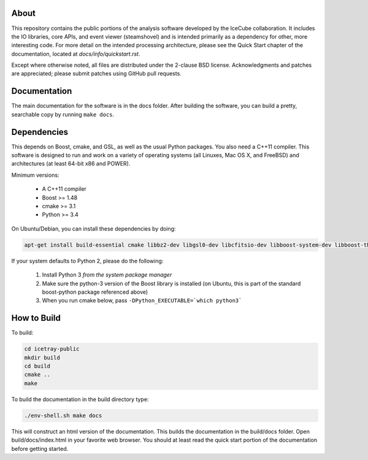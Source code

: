 About
-----

This repository contains the public portions of the analysis software developed by the IceCube collaboration. It includes the IO libraries, core APIs, and event viewer (steamshovel) and is intended primarily as a dependency for other, more interesting code. For more detail on the intended processing architecture, please see the Quick Start chapter of the documentation, located at `docs/info/quickstart.rst`.

Except where otherwise noted, all files are distributed under the 2-clause BSD license. Acknowledgments and patches are appreciated; please submit patches using GitHub pull requests.

Documentation
-------------

The main documentation for the software is in the docs folder. After building the software, you can build a pretty, searchable copy by running ``make docs``.

Dependencies
------------

This depends on Boost, cmake, and GSL, as well as the usual Python packages. You also need a C++11 compiler. This software is designed to run and work on a variety of operating systems (all Linuxes, Mac OS X, and FreeBSD) and architectures (at least 64-bit x86 and POWER).

Minimum versions:

	- A C++11 compiler
	- Boost >= 1.48
	- cmake >= 3.1
	- Python >= 3.4
  
On Ubuntu/Debian, you can install these dependencies by doing:

.. code-block:: shell

	apt-get install build-essential cmake libbz2-dev libgsl0-dev libcfitsio-dev libboost-system-dev libboost-thread-dev libboost-date-time-dev libboost-python-dev libboost-serialization-dev libboost-filesystem-dev libboost-program-options-dev libboost-regex-dev libboost-iostreams-dev python3-numpy fftw3-dev libboost-python-numpy
	
If your system defaults to Python 2, please do the following:

	1. Install Python 3 *from the system package manager*
	2. Make sure the python-3 version of the Boost library is installed (on Ubuntu, this is part of the standard boost-python package referenced above)
	3. When you run cmake below, pass ``-DPython_EXECUTABLE=`which python3```


How to Build
------------

To build:

.. code-block:: shell

	cd icetray-public
	mkdir build
	cd build
	cmake ..
	make


To build the documentation in the build directory type:

.. code-block:: shell

	./env-shell.sh make docs

This will construct an html version of the documentation.  This builds the documentation in the build/docs folder.  Open build/docs/index.html in your favorite web browser.  You should at least read the quick start portion of the documentation before getting started.
